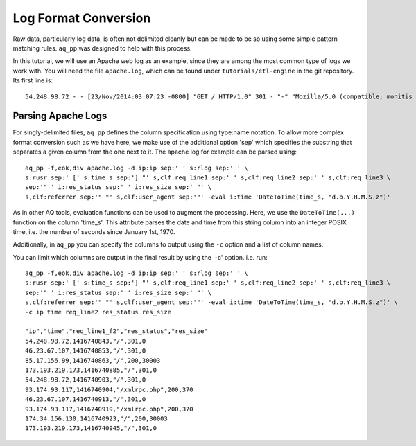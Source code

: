 *********************
Log Format Conversion
*********************

Raw data, particularly log data, is often not delimited cleanly but can be made to be so using some simple pattern
matching rules. ``aq_pp`` was designed to help with this process.

In this tutorial, we will use an Apache web log as an example, since they are among the most common type of logs we
work with.  You will need the file ``apache.log``, which can be found under ``tutorials/etl-engine`` in the git repository.
Its first line is::

    54.248.98.72 - - [23/Nov/2014:03:07:23 -0800] "GET / HTTP/1.0" 301 - "-" "Mozilla/5.0 (compatible; monitis - premium monitoring service; http://www.monitis.com)"

Parsing Apache Logs
===================

For singly-delimited files, ``aq_pp`` defines the column specification using type:name notation. To allow more complex format conversion such as we have here, 
we make use of the additional option 'sep' which specifies the substring that separates a given column from the one next to it.  The apache log
for example can be parsed using::

  aq_pp -f,eok,div apache.log -d ip:ip sep:' ' s:rlog sep:' ' \
  s:rusr sep:' [' s:time_s sep:'] "' s,clf:req_line1 sep:' ' s,clf:req_line2 sep:' ' s,clf:req_line3 \
  sep:'" ' i:res_status sep:' ' i:res_size sep:' "' \
  s,clf:referrer sep:'" "' s,clf:user_agent sep:'"' -eval i:time 'DateToTime(time_s, "d.b.Y.H.M.S.z")'


As in other AQ tools, evaluation functions can be used to augment the processing.  Here, we use the ``DateToTime(...)`` function on the
column 'time_s'.  This attribute parses the date and time from this string column into an integer POSIX time, i.e. the number of seconds since January 1st, 1970.

Additionally, in ``aq_pp`` you can specify the columns to output using the ``-c`` option and a list of column names.

You can limit which columns are output in the final result by using the '-c' option. i.e. run::

  aq_pp -f,eok,div apache.log -d ip:ip sep:' ' s:rlog sep:' ' \
  s:rusr sep:' [' s:time_s sep:'] "' s,clf:req_line1 sep:' ' s,clf:req_line2 sep:' ' s,clf:req_line3 \
  sep:'" ' i:res_status sep:' ' i:res_size sep:' "' \
  s,clf:referrer sep:'" "' s,clf:user_agent sep:'"' -eval i:time 'DateToTime(time_s, "d.b.Y.H.M.S.z")' \
  -c ip time req_line2 res_status res_size

  "ip","time","req_line1_f2","res_status","res_size"
  54.248.98.72,1416740843,"/",301,0
  46.23.67.107,1416740853,"/",301,0
  85.17.156.99,1416740863,"/",200,30003
  173.193.219.173,1416740885,"/",301,0
  54.248.98.72,1416740903,"/",301,0
  93.174.93.117,1416740904,"/xmlrpc.php",200,370
  46.23.67.107,1416740913,"/",301,0
  93.174.93.117,1416740919,"/xmlrpc.php",200,370
  174.34.156.130,1416740923,"/",200,30003
  173.193.219.173,1416740945,"/",301,0



